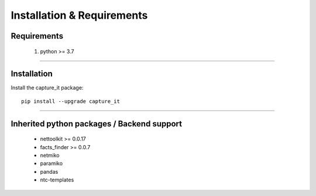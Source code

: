 Installation & Requirements
#############################

Requirements
==================

	1. python >= 3.7

-----------------

Installation
==================

Install the capture_it package::

    pip install --upgrade capture_it
	


---------------------------

Inherited python packages / Backend support
===========================================

	* nettoolkit >= 0.0.17
	* facts_finder >= 0.0.7
	* netmiko
	* paramiko
	* pandas
	* ntc-templates

